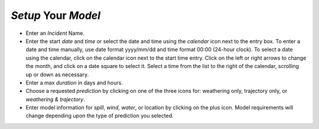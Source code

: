 `Setup` Your `Model`
^^^^^^^^^^^^^^^^^^^^^^^^^^

* Enter an `Incident` Name.
* Enter the start `date` and `time` or select the date and time using the `calendar` icon next to the entry box. To enter a date and time manually, use date format yyyy/mm/dd and time format 00:00 (24-hour clock). To select a date using the calendar, click on the calendar icon next to the start time entry. Click on the left or right arrows to change the month, and click on a date square to select it. Select a time from the list to the right of the calendar, scrolling up or down as necessary.
* Enter a max `duration` in days and hours.
* Choose a requested `prediction` by clicking on one of the three icons for: weathering only, trajectory only, or `weathering & trajectory`. 
* Enter model information for `spill`, `wind`, `water`, or location by clicking on the plus icon. Model requirements will change depending upon the type of prediction you selected.

